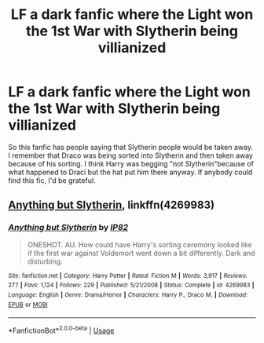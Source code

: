#+TITLE: LF a dark fanfic where the Light won the 1st War with Slytherin being villianized

* LF a dark fanfic where the Light won the 1st War with Slytherin being villianized
:PROPERTIES:
:Author: afellowfangirl
:Score: 8
:DateUnix: 1544330353.0
:DateShort: 2018-Dec-09
:FlairText: Fic Search
:END:
So this fanfic has people saying that Slytherin people would be taken away. I remember that Draco was being sorted into Slytherin and then taken away because of his sorting. I think Harry was begging "not Slytherin"because of what happened to Draci but the hat put him there anyway. If anybody could find this fic, I'd be grateful.


** [[https://www.fanfiction.net/s/4269983/1/Anything-but-Slytherin][Anything but Slytherin]], linkffn(4269983)
:PROPERTIES:
:Author: InquisitorCOC
:Score: 9
:DateUnix: 1544331290.0
:DateShort: 2018-Dec-09
:END:

*** [[https://www.fanfiction.net/s/4269983/1/][*/Anything but Slytherin/*]] by [[https://www.fanfiction.net/u/888655/IP82][/IP82/]]

#+begin_quote
  ONESHOT. AU. How could have Harry's sorting ceremony looked like if the first war against Voldemort went down a bit differently. Dark and disturbing.
#+end_quote

^{/Site/:} ^{fanfiction.net} ^{*|*} ^{/Category/:} ^{Harry} ^{Potter} ^{*|*} ^{/Rated/:} ^{Fiction} ^{M} ^{*|*} ^{/Words/:} ^{3,917} ^{*|*} ^{/Reviews/:} ^{277} ^{*|*} ^{/Favs/:} ^{1,124} ^{*|*} ^{/Follows/:} ^{229} ^{*|*} ^{/Published/:} ^{5/21/2008} ^{*|*} ^{/Status/:} ^{Complete} ^{*|*} ^{/id/:} ^{4269983} ^{*|*} ^{/Language/:} ^{English} ^{*|*} ^{/Genre/:} ^{Drama/Horror} ^{*|*} ^{/Characters/:} ^{Harry} ^{P.,} ^{Draco} ^{M.} ^{*|*} ^{/Download/:} ^{[[http://www.ff2ebook.com/old/ffn-bot/index.php?id=4269983&source=ff&filetype=epub][EPUB]]} ^{or} ^{[[http://www.ff2ebook.com/old/ffn-bot/index.php?id=4269983&source=ff&filetype=mobi][MOBI]]}

--------------

*FanfictionBot*^{2.0.0-beta} | [[https://github.com/tusing/reddit-ffn-bot/wiki/Usage][Usage]]
:PROPERTIES:
:Author: FanfictionBot
:Score: 1
:DateUnix: 1544331300.0
:DateShort: 2018-Dec-09
:END:
